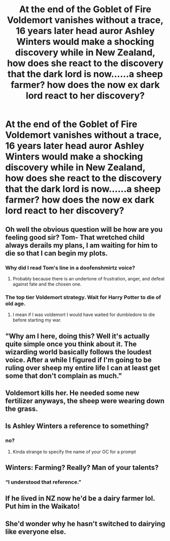 #+TITLE: At the end of the Goblet of Fire Voldemort vanishes without a trace, 16 years later head auror Ashley Winters would make a shocking discovery while in New Zealand, how does she react to the discovery that the dark lord is now......a sheep farmer? how does the now ex dark lord react to her discovery?

* At the end of the Goblet of Fire Voldemort vanishes without a trace, 16 years later head auror Ashley Winters would make a shocking discovery while in New Zealand, how does she react to the discovery that the dark lord is now......a sheep farmer? how does the now ex dark lord react to her discovery?
:PROPERTIES:
:Author: LightingPhoenix
:Score: 45
:DateUnix: 1592050690.0
:DateShort: 2020-Jun-13
:FlairText: Prompt
:END:

** Oh well the obvious question will be how are you feeling good sir? Tom- That wretched child always derails my plans, I am waiting for him to die so that I can begin my plots.
:PROPERTIES:
:Author: Aaronsthanss
:Score: 15
:DateUnix: 1592056059.0
:DateShort: 2020-Jun-13
:END:

*** Why did I read Tom's line in a doofenshmirtz voice?
:PROPERTIES:
:Author: willow2745
:Score: 10
:DateUnix: 1592058918.0
:DateShort: 2020-Jun-13
:END:

**** Probably because there is an undertone of frustration, anger, and defeat against fate and the chosen one.
:PROPERTIES:
:Author: Aaronsthanss
:Score: 7
:DateUnix: 1592059117.0
:DateShort: 2020-Jun-13
:END:


*** The top tier Voldemort strategy. Wait for Harry Potter to die of old age.
:PROPERTIES:
:Author: Foadar
:Score: 9
:DateUnix: 1592072789.0
:DateShort: 2020-Jun-13
:END:

**** I mean if I was voldemort I would have waited for dumbledore to die before starting my war.
:PROPERTIES:
:Author: CommanderL3
:Score: 6
:DateUnix: 1592080542.0
:DateShort: 2020-Jun-14
:END:


** "Why am I here, doing this? Well it's actually quite simple once you think about it. The wizarding world basically follows the loudest voice. After a while I figured if I'm going to be ruling over sheep my entire life I can at least get some that don't complain as much."
:PROPERTIES:
:Author: HairyHorux
:Score: 11
:DateUnix: 1592094787.0
:DateShort: 2020-Jun-14
:END:


** Voldemort kills her. He needed some new fertilizer anyways, the sheep were wearing down the grass.
:PROPERTIES:
:Author: relationshipsbyebye
:Score: 9
:DateUnix: 1592079223.0
:DateShort: 2020-Jun-14
:END:


** Is Ashley Winters a reference to something?
:PROPERTIES:
:Author: chlorinecrownt
:Score: 13
:DateUnix: 1592052580.0
:DateShort: 2020-Jun-13
:END:

*** no?
:PROPERTIES:
:Author: LightingPhoenix
:Score: 7
:DateUnix: 1592052848.0
:DateShort: 2020-Jun-13
:END:

**** Kinda strange to specify the name of your OC for a prompt
:PROPERTIES:
:Author: chlorinecrownt
:Score: 6
:DateUnix: 1592091516.0
:DateShort: 2020-Jun-14
:END:


** Winters: Farming? Really? Man of your talents?
:PROPERTIES:
:Author: TimeTurner394
:Score: 5
:DateUnix: 1592072396.0
:DateShort: 2020-Jun-13
:END:

*** “I understood that reference.”
:PROPERTIES:
:Author: Daemon-Blackbrier
:Score: 2
:DateUnix: 1592202490.0
:DateShort: 2020-Jun-15
:END:


** If he lived in NZ now he'd be a dairy farmer lol. Put him in the Waikato!
:PROPERTIES:
:Author: subtropicalyland
:Score: 2
:DateUnix: 1592088541.0
:DateShort: 2020-Jun-14
:END:


** She'd wonder why he hasn't switched to dairying like everyone else.
:PROPERTIES:
:Author: FrameworkisDigimon
:Score: 3
:DateUnix: 1592083866.0
:DateShort: 2020-Jun-14
:END:

